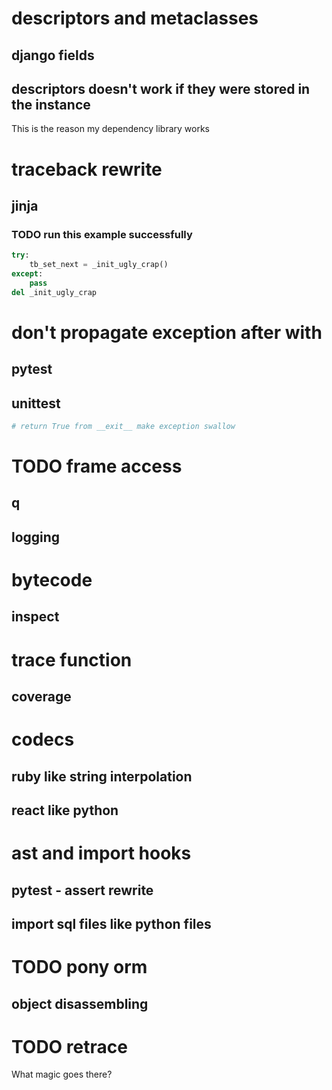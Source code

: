 * descriptors and metaclasses
** django fields
** descriptors doesn't work if they were stored in the instance
   This is the reason my dependency library works
* traceback rewrite
** jinja
*** TODO run this example successfully
    #+BEGIN_SRC python
      try:
          tb_set_next = _init_ugly_crap()
      except:
          pass
      del _init_ugly_crap
    #+END_SRC
* don't propagate exception after with
** pytest
** unittest
   #+BEGIN_SRC python
     # return True from __exit__ make exception swallow
   #+END_SRC
* TODO frame access
** q
** logging
* bytecode
** inspect
* trace function
** coverage
* codecs
** ruby like string interpolation
** react like python
* ast and import hooks
** pytest - assert rewrite
** import sql files like python files
* TODO pony orm
** object disassembling
* TODO retrace
  What magic goes there?
